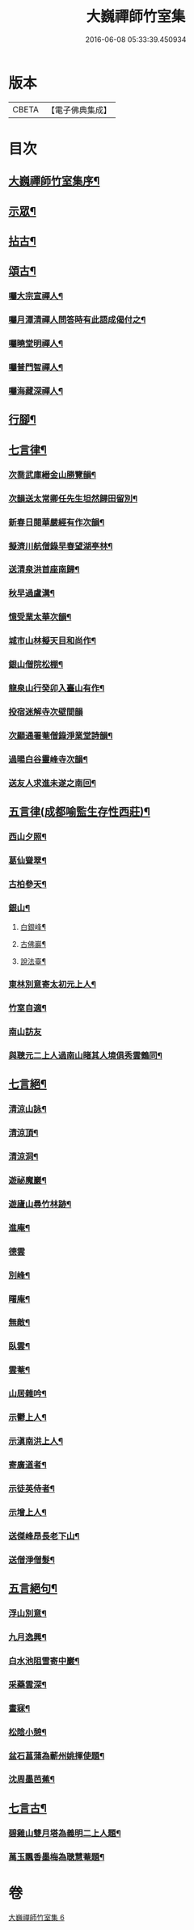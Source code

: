 #+TITLE: 大巍禪師竹室集 
#+DATE: 2016-06-08 05:33:39.450934

* 版本
 |     CBETA|【電子佛典集成】|

* 目次
** [[file:KR6q0196_006.txt::006-0285a1][大巍禪師竹室集序¶]]
** [[file:KR6q0196_006.txt::006-0286c5][示眾¶]]
** [[file:KR6q0196_006.txt::006-0289c9][拈古¶]]
** [[file:KR6q0196_006.txt::006-0291b2][頌古¶]]
*** [[file:KR6q0196_006.txt::006-0292b3][囑大宗宣禪人¶]]
*** [[file:KR6q0196_006.txt::006-0292b6][囑月潭清禪人問答時有此語成偈付之¶]]
*** [[file:KR6q0196_006.txt::006-0292b9][囑曉堂明禪人¶]]
*** [[file:KR6q0196_006.txt::006-0292b12][囑普門智禪人¶]]
*** [[file:KR6q0196_006.txt::006-0292b15][囑海藏深禪人¶]]
** [[file:KR6q0196_006.txt::006-0292b18][行腳¶]]
** [[file:KR6q0196_006.txt::006-0292c8][七言律¶]]
*** [[file:KR6q0196_006.txt::006-0292c9][次喬武庫縉金山勝覽韻¶]]
*** [[file:KR6q0196_006.txt::006-0292c16][次韻送太常卿任先生坦然歸田留別¶]]
*** [[file:KR6q0196_006.txt::006-0292c23][新春日閱華嚴經有作次韻¶]]
*** [[file:KR6q0196_006.txt::006-0292c27][擬濟川航僧錄早春望湖亭林¶]]
*** [[file:KR6q0196_006.txt::006-0293a4][送清泉洪首座南歸¶]]
*** [[file:KR6q0196_006.txt::006-0293a8][秋早過盧溝¶]]
*** [[file:KR6q0196_006.txt::006-0293a12][憶受業太華次韻¶]]
*** [[file:KR6q0196_006.txt::006-0293a16][城市山林擬天目和尚作¶]]
*** [[file:KR6q0196_006.txt::006-0293a20][銀山僧院松棚¶]]
*** [[file:KR6q0196_006.txt::006-0293a24][龍泉山行癸卯入臺山有作¶]]
*** [[file:KR6q0196_006.txt::006-0293a27][投宿迷解寺次壁間韻]]
*** [[file:KR6q0196_006.txt::006-0293b5][次顯通署菴僧錄淨業堂詩韻¶]]
*** [[file:KR6q0196_006.txt::006-0293b21][過暘白谷靈峰寺次韻¶]]
*** [[file:KR6q0196_006.txt::006-0293b25][送友人求進未遂之南回¶]]
** [[file:KR6q0196_006.txt::006-0293c2][五言律(成都喻監生存性西莊)¶]]
*** [[file:KR6q0196_006.txt::006-0293c3][西山夕照¶]]
*** [[file:KR6q0196_006.txt::006-0293c6][葛仙聳翠¶]]
*** [[file:KR6q0196_006.txt::006-0293c9][古柏參天¶]]
*** [[file:KR6q0196_006.txt::006-0293c12][銀山¶]]
**** [[file:KR6q0196_006.txt::006-0293c13][白銀峰¶]]
**** [[file:KR6q0196_006.txt::006-0293c16][古佛巖¶]]
**** [[file:KR6q0196_006.txt::006-0293c19][說法臺¶]]
*** [[file:KR6q0196_006.txt::006-0293c22][東林別意寄太初元上人¶]]
*** [[file:KR6q0196_006.txt::006-0293c25][竹室自適¶]]
*** [[file:KR6q0196_006.txt::006-0293c27][南山訪友]]
*** [[file:KR6q0196_006.txt::006-0294a4][與聰元二上人過南山睹其人境俱秀雲鶴同¶]]
** [[file:KR6q0196_006.txt::006-0294a9][七言絕¶]]
*** [[file:KR6q0196_006.txt::006-0294a10][清涼山詠¶]]
*** [[file:KR6q0196_006.txt::006-0294a13][清涼頂¶]]
*** [[file:KR6q0196_006.txt::006-0294a16][清涼洞¶]]
*** [[file:KR6q0196_006.txt::006-0294a19][遊祕魔巖¶]]
*** [[file:KR6q0196_006.txt::006-0294a22][遊廬山尋竹林跡¶]]
*** [[file:KR6q0196_006.txt::006-0294a25][進庵¶]]
*** [[file:KR6q0196_006.txt::006-0294a27][德雲]]
*** [[file:KR6q0196_006.txt::006-0294b4][別峰¶]]
*** [[file:KR6q0196_006.txt::006-0294b7][曙庵¶]]
*** [[file:KR6q0196_006.txt::006-0294b10][無敵¶]]
*** [[file:KR6q0196_006.txt::006-0294b13][臥雲¶]]
*** [[file:KR6q0196_006.txt::006-0294b16][雲菴¶]]
*** [[file:KR6q0196_006.txt::006-0294b19][山居雜吟¶]]
*** [[file:KR6q0196_006.txt::006-0294c3][示鬱上人¶]]
*** [[file:KR6q0196_006.txt::006-0294c6][示滇南洪上人¶]]
*** [[file:KR6q0196_006.txt::006-0294c9][寄廣道者¶]]
*** [[file:KR6q0196_006.txt::006-0294c12][示徒英侍者¶]]
*** [[file:KR6q0196_006.txt::006-0294c15][示增上人¶]]
*** [[file:KR6q0196_006.txt::006-0294c18][送傑峰昂長老下山¶]]
*** [[file:KR6q0196_006.txt::006-0294c21][送僧淨僧髮¶]]
** [[file:KR6q0196_006.txt::006-0294c24][五言絕句¶]]
*** [[file:KR6q0196_006.txt::006-0294c25][浮山別意¶]]
*** [[file:KR6q0196_006.txt::006-0294c27][九月逸興¶]]
*** [[file:KR6q0196_006.txt::006-0295a2][白水池阻雪寄中巖¶]]
*** [[file:KR6q0196_006.txt::006-0295a4][采藥雲深¶]]
*** [[file:KR6q0196_006.txt::006-0295a6][晝寐¶]]
*** [[file:KR6q0196_006.txt::006-0295a8][松陰小憩¶]]
*** [[file:KR6q0196_006.txt::006-0295a10][盆石菖蒲為蘄州姚揮使題¶]]
*** [[file:KR6q0196_006.txt::006-0295a12][沈周墨芭蕉¶]]
** [[file:KR6q0196_006.txt::006-0295a14][七言古¶]]
*** [[file:KR6q0196_006.txt::006-0295a15][碧雞山雙月塔為義明二上人題¶]]
*** [[file:KR6q0196_006.txt::006-0295a24][萬玉飄香墨梅為聰慧菴題¶]]

* 卷
[[file:KR6q0196_006.txt][大巍禪師竹室集 6]]

